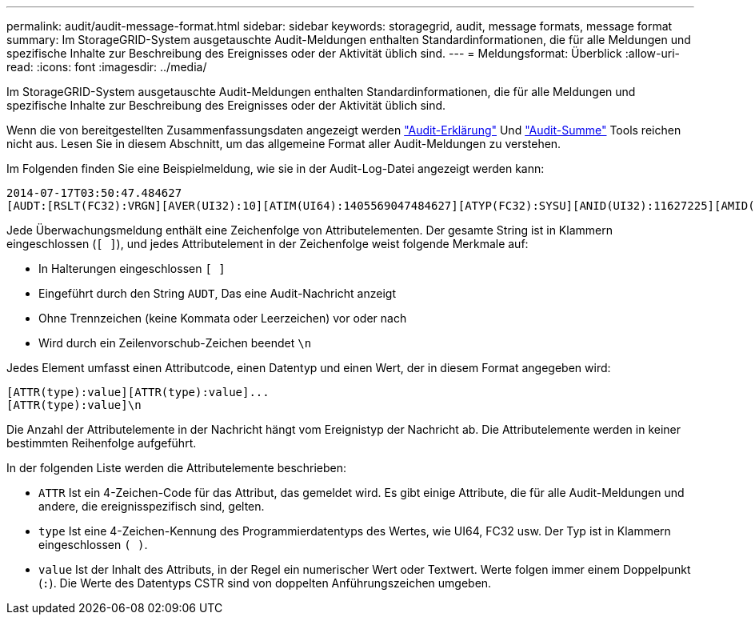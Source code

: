 ---
permalink: audit/audit-message-format.html 
sidebar: sidebar 
keywords: storagegrid, audit, message formats, message format 
summary: Im StorageGRID-System ausgetauschte Audit-Meldungen enthalten Standardinformationen, die für alle Meldungen und spezifische Inhalte zur Beschreibung des Ereignisses oder der Aktivität üblich sind. 
---
= Meldungsformat: Überblick
:allow-uri-read: 
:icons: font
:imagesdir: ../media/


[role="lead"]
Im StorageGRID-System ausgetauschte Audit-Meldungen enthalten Standardinformationen, die für alle Meldungen und spezifische Inhalte zur Beschreibung des Ereignisses oder der Aktivität üblich sind.

Wenn die von bereitgestellten Zusammenfassungsdaten angezeigt werden link:using-audit-explain-tool.html["Audit-Erklärung"] Und link:using-audit-sum-tool.html["Audit-Summe"] Tools reichen nicht aus. Lesen Sie in diesem Abschnitt, um das allgemeine Format aller Audit-Meldungen zu verstehen.

Im Folgenden finden Sie eine Beispielmeldung, wie sie in der Audit-Log-Datei angezeigt werden kann:

[listing]
----
2014-07-17T03:50:47.484627
[AUDT:[RSLT(FC32):VRGN][AVER(UI32):10][ATIM(UI64):1405569047484627][ATYP(FC32):SYSU][ANID(UI32):11627225][AMID(FC32):ARNI][ATID(UI64):9445736326500603516]]
----
Jede Überwachungsmeldung enthält eine Zeichenfolge von Attributelementen. Der gesamte String ist in Klammern eingeschlossen (`[ ]`), und jedes Attributelement in der Zeichenfolge weist folgende Merkmale auf:

* In Halterungen eingeschlossen `[ ]`
* Eingeführt durch den String `AUDT`, Das eine Audit-Nachricht anzeigt
* Ohne Trennzeichen (keine Kommata oder Leerzeichen) vor oder nach
* Wird durch ein Zeilenvorschub-Zeichen beendet `\n`


Jedes Element umfasst einen Attributcode, einen Datentyp und einen Wert, der in diesem Format angegeben wird:

[listing]
----
[ATTR(type):value][ATTR(type):value]...
[ATTR(type):value]\n
----
Die Anzahl der Attributelemente in der Nachricht hängt vom Ereignistyp der Nachricht ab. Die Attributelemente werden in keiner bestimmten Reihenfolge aufgeführt.

In der folgenden Liste werden die Attributelemente beschrieben:

* `ATTR` Ist ein 4-Zeichen-Code für das Attribut, das gemeldet wird. Es gibt einige Attribute, die für alle Audit-Meldungen und andere, die ereignisspezifisch sind, gelten.
* `type` Ist eine 4-Zeichen-Kennung des Programmierdatentyps des Wertes, wie UI64, FC32 usw. Der Typ ist in Klammern eingeschlossen `( )`.
* `value` Ist der Inhalt des Attributs, in der Regel ein numerischer Wert oder Textwert. Werte folgen immer einem Doppelpunkt (`:`). Die Werte des Datentyps CSTR sind von doppelten Anführungszeichen umgeben.

